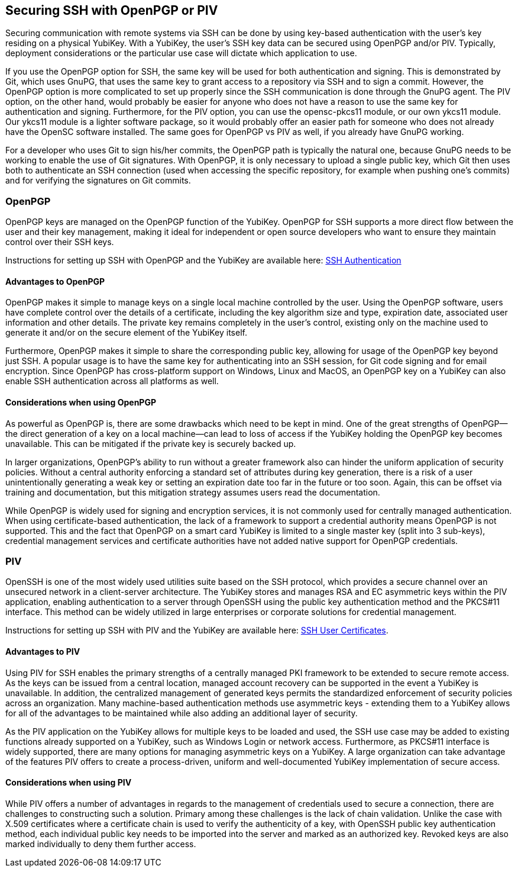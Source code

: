 == Securing SSH with OpenPGP or PIV
Securing communication with remote systems via SSH can be done by using key-based authentication with the user’s key
residing on a physical YubiKey. With a YubiKey, the user’s SSH key data can be secured using OpenPGP and/or PIV.
Typically, deployment considerations or the particular use case will dictate which application to use.

If you use the OpenPGP option for SSH, the same key will be used for both authentication and signing. This is
demonstrated by Git, which uses GnuPG, that uses the same key to grant access to a repository via SSH and to sign a
commit. However, the OpenPGP option is more complicated to set up properly since the SSH communication is done through
the GnuPG agent. The PIV option, on the other hand, would probably be easier for anyone who does not have a reason to
use the same key for authentication and signing. Furthermore, for the PIV option, you can use the opensc-pkcs11 module,
or our own ykcs11 module. Our ykcs11 module is a lighter software package, so it would probably offer an easier path
for someone who does not already have the OpenSC software installed. The same goes for OpenPGP vs PIV as well, if you
already have GnuPG working.


For a developer who uses Git to sign his/her commits, the OpenPGP path is typically the natural one, because GnuPG
needs to be working to enable the use of Git signatures. With OpenPGP, it is only necessary to upload a single public
key, which Git then uses both to authenticate an SSH connection (used when accessing the specific repository, for
example when pushing one’s commits) and for verifying the signatures on Git commits.

=== OpenPGP
OpenPGP keys are managed on the OpenPGP function of the YubiKey. OpenPGP for SSH supports a more direct flow between
the user and their key management, making it ideal for independent or open source developers who want to ensure they
maintain control over their SSH keys.

Instructions for setting up SSH with OpenPGP and the YubiKey are available here:
link:../../PGP/SSH_authentication/index.adoc[SSH Authentication]

==== Advantages to OpenPGP
OpenPGP makes it simple to manage keys on a single local machine controlled by the user. Using the OpenPGP software,
users have complete control over the details of a certificate, including the key algorithm size and type, expiration
date, associated user information and other details. The private key remains completely in the user’s control, existing
only on the machine used to generate it and/or on the secure element of the YubiKey itself.

Furthermore, OpenPGP makes it simple to share the corresponding public key, allowing for usage of the OpenPGP key
beyond just SSH. A popular usage is to have the same key for authenticating into an SSH session, for Git code signing
and for email encryption. Since OpenPGP has cross-platform support on Windows, Linux and MacOS, an OpenPGP key on a
YubiKey can also enable SSH authentication across all platforms as well.

==== Considerations when using OpenPGP
As powerful as OpenPGP is, there are some drawbacks which need to be kept in mind. One of the great strengths of
OpenPGP—the direct generation of a key on a local machine—can lead to loss of access if the YubiKey holding the
OpenPGP key becomes unavailable. This can be mitigated if the private key is securely backed up.

In larger organizations, OpenPGP’s ability to run without a greater framework also can hinder the uniform application
of security policies. Without a central authority enforcing a standard set of attributes during key generation, there
is a risk of a user unintentionally generating a weak key or setting an expiration date too far in the future or too
soon. Again, this can be offset via training and documentation, but this mitigation strategy assumes users read the
documentation.

While OpenPGP is widely used for signing and encryption services, it is not commonly used for centrally managed
authentication. When using certificate-based authentication, the lack of a framework to support a credential authority
means OpenPGP is not supported. This and the fact that OpenPGP on a smart card YubiKey is limited to a single master
key (split into 3 sub-keys), credential management services and certificate authorities have not added native support
for OpenPGP credentials.

++++
<p><a name="piv"></a></p>
++++
=== PIV
OpenSSH is one of the most widely used utilities suite based on the SSH protocol, which provides a secure channel
over an unsecured network in a client-server architecture. The YubiKey stores and manages RSA and EC asymmetric keys
within the PIV application, enabling authentication to a server through OpenSSH using the public key authentication
method and the PKCS#11 interface. This method can be widely utilized in large enterprises or corporate solutions for
credential management.

Instructions for setting up SSH with PIV and the YubiKey are available here:
link:SSH_user_certificates.adoc[SSH User Certificates].

==== Advantages to PIV
Using PIV for SSH enables the primary strengths of a centrally managed PKI framework to be extended to secure remote
access. As the keys can be issued from a central location, managed account recovery can be supported in the event a
YubiKey is unavailable. In addition, the centralized management of generated keys permits the standardized enforcement
of security policies across an organization. Many machine-based authentication methods use asymmetric keys - extending
them to a YubiKey allows for all of the advantages to be maintained while also adding an additional layer of security.

As the PIV application on the YubiKey allows for multiple keys to be loaded and used, the SSH use case may be added
to existing functions already supported on a YubiKey, such as Windows Login or network access. Furthermore, as PKCS#11
interface is widely supported, there are many options for managing asymmetric keys on a YubiKey. A large organization
can take advantage of the features PIV offers to create a process-driven, uniform and well-documented YubiKey
implementation of secure access.

==== Considerations when using PIV
While PIV offers a number of advantages in regards to the management of credentials used to secure a connection,
there are challenges to constructing such a solution. Primary among these challenges is the lack of chain validation.
Unlike the case with X.509 certificates where a certificate chain is used to verify the authenticity of a key, with
OpenSSH public key authentication method, each individual public key needs to be imported into the server and marked
as an authorized key. Revoked keys are also marked individually to deny them further access.

